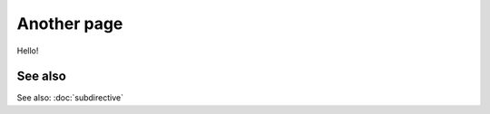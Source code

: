 
.. url:: magic-link

Another page
============

Hello!

.. redirection-title:: subdirective

See also
--------

See also: :doc:`subdirective`

